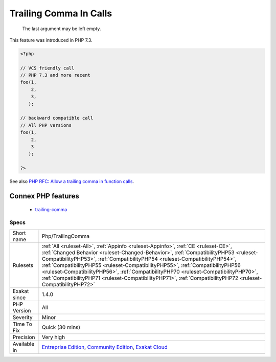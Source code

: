 .. _php-trailingcomma:

.. _trailing-comma-in-calls:

Trailing Comma In Calls
+++++++++++++++++++++++

  The last argument may be left empty. 

This feature was introduced in PHP 7.3.

.. code-block:: php
   
   <?php
     
   // VCS friendly call
   // PHP 7.3 and more recent
   foo(1,
       2,
       3,
      );
   
   // backward compatible call
   // All PHP versions
   foo(1,
       2,
       3
      );
     
   ?>

See also `PHP RFC: Allow a trailing comma in function calls <https://wiki.php.net/rfc/trailing-comma-function-calls>`_.

Connex PHP features
-------------------

  + `trailing-comma <https://php-dictionary.readthedocs.io/en/latest/dictionary/trailing-comma.ini.html>`_


Specs
_____

+--------------+------------------------------------------------------------------------------------------------------------------------------------------------------------------------------------------------------------------------------------------------------------------------------------------------------------------------------------------------------------------------------------------------------------------------------------------------------------------------------------------------------------------------------------------------+
| Short name   | Php/TrailingComma                                                                                                                                                                                                                                                                                                                                                                                                                                                                                                                              |
+--------------+------------------------------------------------------------------------------------------------------------------------------------------------------------------------------------------------------------------------------------------------------------------------------------------------------------------------------------------------------------------------------------------------------------------------------------------------------------------------------------------------------------------------------------------------+
| Rulesets     | :ref:`All <ruleset-All>`, :ref:`Appinfo <ruleset-Appinfo>`, :ref:`CE <ruleset-CE>`, :ref:`Changed Behavior <ruleset-Changed-Behavior>`, :ref:`CompatibilityPHP53 <ruleset-CompatibilityPHP53>`, :ref:`CompatibilityPHP54 <ruleset-CompatibilityPHP54>`, :ref:`CompatibilityPHP55 <ruleset-CompatibilityPHP55>`, :ref:`CompatibilityPHP56 <ruleset-CompatibilityPHP56>`, :ref:`CompatibilityPHP70 <ruleset-CompatibilityPHP70>`, :ref:`CompatibilityPHP71 <ruleset-CompatibilityPHP71>`, :ref:`CompatibilityPHP72 <ruleset-CompatibilityPHP72>` |
+--------------+------------------------------------------------------------------------------------------------------------------------------------------------------------------------------------------------------------------------------------------------------------------------------------------------------------------------------------------------------------------------------------------------------------------------------------------------------------------------------------------------------------------------------------------------+
| Exakat since | 1.4.0                                                                                                                                                                                                                                                                                                                                                                                                                                                                                                                                          |
+--------------+------------------------------------------------------------------------------------------------------------------------------------------------------------------------------------------------------------------------------------------------------------------------------------------------------------------------------------------------------------------------------------------------------------------------------------------------------------------------------------------------------------------------------------------------+
| PHP Version  | All                                                                                                                                                                                                                                                                                                                                                                                                                                                                                                                                            |
+--------------+------------------------------------------------------------------------------------------------------------------------------------------------------------------------------------------------------------------------------------------------------------------------------------------------------------------------------------------------------------------------------------------------------------------------------------------------------------------------------------------------------------------------------------------------+
| Severity     | Minor                                                                                                                                                                                                                                                                                                                                                                                                                                                                                                                                          |
+--------------+------------------------------------------------------------------------------------------------------------------------------------------------------------------------------------------------------------------------------------------------------------------------------------------------------------------------------------------------------------------------------------------------------------------------------------------------------------------------------------------------------------------------------------------------+
| Time To Fix  | Quick (30 mins)                                                                                                                                                                                                                                                                                                                                                                                                                                                                                                                                |
+--------------+------------------------------------------------------------------------------------------------------------------------------------------------------------------------------------------------------------------------------------------------------------------------------------------------------------------------------------------------------------------------------------------------------------------------------------------------------------------------------------------------------------------------------------------------+
| Precision    | Very high                                                                                                                                                                                                                                                                                                                                                                                                                                                                                                                                      |
+--------------+------------------------------------------------------------------------------------------------------------------------------------------------------------------------------------------------------------------------------------------------------------------------------------------------------------------------------------------------------------------------------------------------------------------------------------------------------------------------------------------------------------------------------------------------+
| Available in | `Entreprise Edition <https://www.exakat.io/entreprise-edition>`_, `Community Edition <https://www.exakat.io/community-edition>`_, `Exakat Cloud <https://www.exakat.io/exakat-cloud/>`_                                                                                                                                                                                                                                                                                                                                                        |
+--------------+------------------------------------------------------------------------------------------------------------------------------------------------------------------------------------------------------------------------------------------------------------------------------------------------------------------------------------------------------------------------------------------------------------------------------------------------------------------------------------------------------------------------------------------------+


